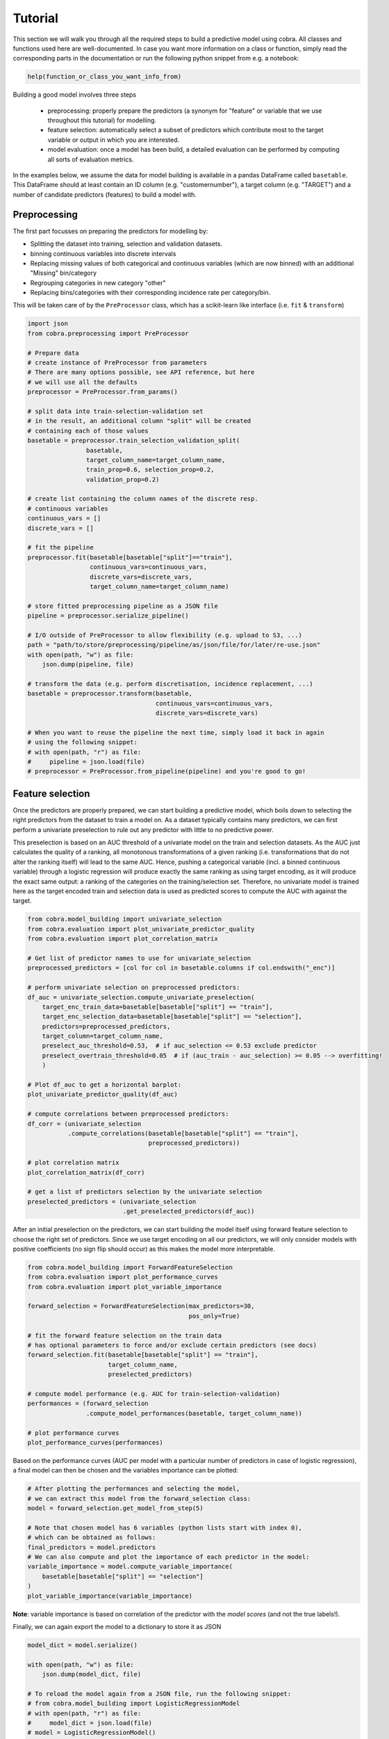 Tutorial
========

This section we will walk you through all the required steps to build a predictive model using cobra. All classes and functions used here are well-documented. In case you want more information on a class or function, simply read the corresponding parts in the documentation or run the following python snippet from e.g. a notebook:

.. code-block:: python

    help(function_or_class_you_want_info_from)

Building a good model involves three steps

    - preprocessing: properly prepare the predictors (a synonym for "feature" or variable that we use throughout this tutorial) for modelling.
    - feature selection: automatically select a subset of predictors which contribute most to the target variable or output in which you are interested.
    - model evaluation: once a model has been build, a detailed evaluation can be performed by computing all sorts of evaluation metrics.

In the examples below, we assume the data for model building is available in a pandas DataFrame called ``basetable``. This DataFrame should at least contain an ID column (e.g. "customernumber"), a target column (e.g. "TARGET") and a number of candidate predictors (features) to build a model with.

Preprocessing
-------------

The first part focusses on preparing the predictors for modelling by:

- Splitting the dataset into training, selection and validation datasets.
- binning continuous variables into discrete intervals
- Replacing missing values of both categorical and continuous variables (which are now binned) with an additional "Missing" bin/category
- Regrouping categories in new category "other"
- Replacing bins/categories with their corresponding incidence rate per category/bin.

This will be taken care of by the ``PreProcessor`` class, which has a scikit-learn like interface (i.e. ``fit`` & ``transform``)

.. code-block:: python

    import json
    from cobra.preprocessing import PreProcessor

    # Prepare data
    # create instance of PreProcessor from parameters
    # There are many options possible, see API reference, but here
    # we will use all the defaults
    preprocessor = PreProcessor.from_params()

    # split data into train-selection-validation set
    # in the result, an additional column "split" will be created
    # containing each of those values
    basetable = preprocessor.train_selection_validation_split(
                    basetable,
                    target_column_name=target_column_name,
                    train_prop=0.6, selection_prop=0.2,
                    validation_prop=0.2)

    # create list containing the column names of the discrete resp.
    # continuous variables
    continuous_vars = []
    discrete_vars = []

    # fit the pipeline
    preprocessor.fit(basetable[basetable["split"]=="train"],
                     continuous_vars=continuous_vars,
                     discrete_vars=discrete_vars,
                     target_column_name=target_column_name)

    # store fitted preprocessing pipeline as a JSON file
    pipeline = preprocessor.serialize_pipeline()

    # I/O outside of PreProcessor to allow flexibility (e.g. upload to S3, ...)
    path = "path/to/store/preprocessing/pipeline/as/json/file/for/later/re-use.json"
    with open(path, "w") as file:
        json.dump(pipeline, file)

    # transform the data (e.g. perform discretisation, incidence replacement, ...)
    basetable = preprocessor.transform(basetable,
                                       continuous_vars=continuous_vars,
                                       discrete_vars=discrete_vars)

    # When you want to reuse the pipeline the next time, simply load it back in again
    # using the following snippet:
    # with open(path, "r") as file:
    #     pipeline = json.load(file)
    # preprocessor = PreProcessor.from_pipeline(pipeline) and you're good to go!

Feature selection
-----------------

Once the predictors are properly prepared, we can start building a predictive model, which boils down to selecting the right predictors from the dataset to train a model on. As a dataset typically contains many predictors, we can first perform a univariate preselection to rule out any predictor with little to no predictive power.

This preselection is based on an AUC threshold of a univariate model on the train and selection datasets. As the AUC just calculates the quality of a ranking, all monotonous transformations of a given ranking (i.e. transformations that do not alter the ranking itself) will lead to the same AUC. Hence, pushing a categorical variable (incl. a binned continuous variable) through a logistic regression will produce exactly the same ranking as using target encoding, as it will produce the exact same output: a ranking of the categories on the training/selection set. Therefore, no univariate model is trained here as the target encoded train and selection data is used as predicted scores to compute the AUC with against the target.

.. code-block:: python

    from cobra.model_building import univariate_selection
    from cobra.evaluation import plot_univariate_predictor_quality
    from cobra.evaluation import plot_correlation_matrix

    # Get list of predictor names to use for univariate_selection
    preprocessed_predictors = [col for col in basetable.columns if col.endswith("_enc")]

    # perform univariate selection on preprocessed predictors:
    df_auc = univariate_selection.compute_univariate_preselection(
        target_enc_train_data=basetable[basetable["split"] == "train"],
        target_enc_selection_data=basetable[basetable["split"] == "selection"],
        predictors=preprocessed_predictors,
        target_column=target_column_name,
        preselect_auc_threshold=0.53,  # if auc_selection <= 0.53 exclude predictor
        preselect_overtrain_threshold=0.05  # if (auc_train - auc_selection) >= 0.05 --> overfitting!
        )

    # Plot df_auc to get a horizontal barplot:
    plot_univariate_predictor_quality(df_auc)

    # compute correlations between preprocessed predictors:
    df_corr = (univariate_selection
               .compute_correlations(basetable[basetable["split"] == "train"],
                                     preprocessed_predictors))

    # plot correlation matrix
    plot_correlation_matrix(df_corr)

    # get a list of predictors selection by the univariate selection
    preselected_predictors = (univariate_selection
                              .get_preselected_predictors(df_auc))

After an initial preselection on the predictors, we can start building the model itself using forward feature selection to choose the right set of predictors. Since we use target encoding on all our predictors, we will only consider models with positive coefficients (no sign flip should occur) as this makes the model more interpretable.

.. code-block:: python

    from cobra.model_building import ForwardFeatureSelection
    from cobra.evaluation import plot_performance_curves
    from cobra.evaluation import plot_variable_importance

    forward_selection = ForwardFeatureSelection(max_predictors=30,
                                                pos_only=True)

    # fit the forward feature selection on the train data
    # has optional parameters to force and/or exclude certain predictors (see docs)
    forward_selection.fit(basetable[basetable["split"] == "train"],
                          target_column_name,
                          preselected_predictors)

    # compute model performance (e.g. AUC for train-selection-validation)
    performances = (forward_selection
                    .compute_model_performances(basetable, target_column_name))

    # plot performance curves
    plot_performance_curves(performances)

Based on the performance curves (AUC per model with a particular number of predictors in case of logistic regression), a final model can then be chosen and the variables importance can be plotted:

.. code-block:: python

    # After plotting the performances and selecting the model,
    # we can extract this model from the forward_selection class:
    model = forward_selection.get_model_from_step(5)

    # Note that chosen model has 6 variables (python lists start with index 0),
    # which can be obtained as follows:
    final_predictors = model.predictors
    # We can also compute and plot the importance of each predictor in the model:
    variable_importance = model.compute_variable_importance(
        basetable[basetable["split"] == "selection"]
    )
    plot_variable_importance(variable_importance)

**Note**: variable importance is based on correlation of the predictor with the *model scores* (and not the true labels!).

Finally, we can again export the model to a dictionary to store it as JSON

.. code-block:: python

    model_dict = model.serialize()

    with open(path, "w") as file:
        json.dump(model_dict, file)

    # To reload the model again from a JSON file, run the following snippet:
    # from cobra.model_building import LogisticRegressionModel
    # with open(path, "r") as file:
    #     model_dict = json.load(file)
    # model = LogisticRegressionModel()
    # model.deserialize(model_dict)

Evaluation
----------

Now that we have build and selected a final model, it is time to evaluate it against various evaluation metrics:

.. code-block:: python

    from cobra.evaluation import Evaluator

    # get numpy array of True target labels and predicted scores:
    y_true = basetable[basetable["split"] == "selection"][target_column_name].values
    y_pred = model.score_model(basetable[basetable["split"] == "selection"])

    evaluator = Evaluator()
    evaluator.fit(y_true, y_pred)  # Automatically find the best cut-off probability

    # Get various scalar metrics such as accuracy, AUC, precision, recall, ...
    evaluator.scalar_metrics

    # Plot non-scalar evaluation metrics:
    evaluator.plot_roc_curve()

    evaluator.plot_confusion_matrix()

    evaluator.plot_cumulative_gains()

    evaluator.plot_lift_curve()

    evaluator.plot_cumulative_response_curve()

Additionally, we can also compute the output needed to plot the so-called Predictor Insights Graphs (PIGs in short). These are graphs that represents the insights of the relationship between a single predictor (e.g. age) and the target (e.g. burnouts). This is a graph where the predictor is binned into groups, and where we represent group size in bars and group (target) incidence in a colored line. We have the option to force order of predictor values.

.. code-block:: python

    from cobra.evaluation import generate_pig_tables
    from cobra.evaluation import plot_incidence

    predictor_list = [col for col in basetable.columns
                      if col.endswith("_bin") or col.endswith("_processed")]
    pig_tables = generate_pig_tables(basetable[basetable["split"] == "selection"],
                                     id_column_name=id_column_name,
                                     target_column_name=target_column_name,
                                     preprocessed_predictors=predictor_list)
    # Plot PIGs
    plot_incidence(pig_tables, 'predictor_name', predictor_order)                                     